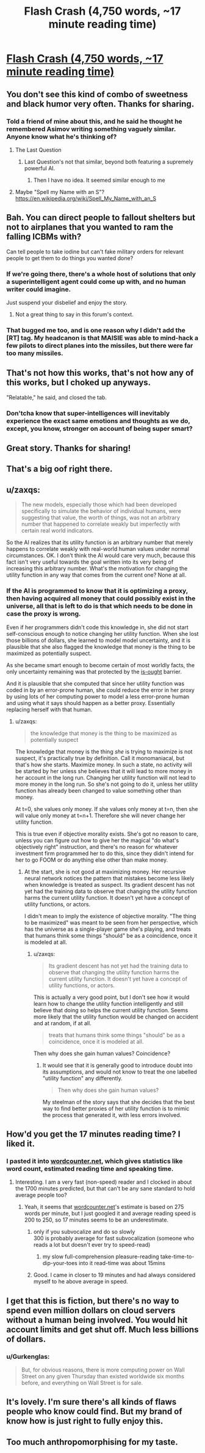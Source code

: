 #+TITLE: Flash Crash (4,750 words, ~17 minute reading time)

* [[http://escapepod.org/2019/06/06/escape-pod-683-flash-crash/][Flash Crash (4,750 words, ~17 minute reading time)]]
:PROPERTIES:
:Author: michaelkeenan
:Score: 58
:DateUnix: 1561921945.0
:DateShort: 2019-Jun-30
:END:

** You don't see this kind of combo of sweetness and black humor very often. Thanks for sharing.
:PROPERTIES:
:Author: RedSheepCole
:Score: 9
:DateUnix: 1561928242.0
:DateShort: 2019-Jul-01
:END:

*** Told a friend of mine about this, and he said he thought he remembered Asimov writing something vaguely similar. Anyone know what he's thinking of?
:PROPERTIES:
:Author: RedSheepCole
:Score: 2
:DateUnix: 1561988724.0
:DateShort: 2019-Jul-01
:END:

**** The Last Question
:PROPERTIES:
:Author: SkyTroupe
:Score: 2
:DateUnix: 1561990450.0
:DateShort: 2019-Jul-01
:END:

***** Last Question's not that similar, beyond both featuring a supremely powerful AI.
:PROPERTIES:
:Author: RedSheepCole
:Score: 1
:DateUnix: 1561990738.0
:DateShort: 2019-Jul-01
:END:

****** Then I have no idea. It seemed similar enough to me
:PROPERTIES:
:Author: SkyTroupe
:Score: 1
:DateUnix: 1561997307.0
:DateShort: 2019-Jul-01
:END:


**** Maybe "Spell my Name with an S"? [[https://en.wikipedia.org/wiki/Spell_My_Name_with_an_S]]
:PROPERTIES:
:Author: reginaldshoe
:Score: 1
:DateUnix: 1562120240.0
:DateShort: 2019-Jul-03
:END:


** Bah. You can direct people to fallout shelters but not to airplanes that you wanted to ram the falling ICBMs with?

Can tell people to take iodine but can't fake military orders for relevant people to get them to do things you wanted done?
:PROPERTIES:
:Author: melmonella
:Score: 9
:DateUnix: 1561971466.0
:DateShort: 2019-Jul-01
:END:

*** If we're going there, there's a whole host of solutions that only a superintelligent agent could come up with, and no human writer could imagine.

Just suspend your disbelief and enjoy the story.
:PROPERTIES:
:Author: xartab
:Score: 3
:DateUnix: 1561975518.0
:DateShort: 2019-Jul-01
:END:

**** Not a great thing to say in this forum's context.
:PROPERTIES:
:Score: 7
:DateUnix: 1562693527.0
:DateShort: 2019-Jul-09
:END:


*** That bugged me too, and is one reason why I didn't add the [RT] tag. My headcanon is that MAISIE was able to mind-hack a few pilots to direct planes into the missiles, but there were far too many missiles.
:PROPERTIES:
:Author: michaelkeenan
:Score: 4
:DateUnix: 1561998969.0
:DateShort: 2019-Jul-01
:END:


** That's not how this works, that's not how any of this works, but I choked up anyways.

"Relatable," he said, and closed the tab.
:PROPERTIES:
:Author: EliezerYudkowsky
:Score: 16
:DateUnix: 1561968369.0
:DateShort: 2019-Jul-01
:END:

*** Don'tcha know that super-intelligences will inevitably experience the exact same emotions and thoughts as we do, except, you know, stronger on account of being super smart?
:PROPERTIES:
:Author: jimbarino
:Score: 7
:DateUnix: 1562142041.0
:DateShort: 2019-Jul-03
:END:


** Great story. Thanks for sharing!
:PROPERTIES:
:Author: blindsight
:Score: 3
:DateUnix: 1561928366.0
:DateShort: 2019-Jul-01
:END:


** That's a big oof right there.
:PROPERTIES:
:Author: Green0Photon
:Score: 3
:DateUnix: 1561955697.0
:DateShort: 2019-Jul-01
:END:


** u/zaxqs:
#+begin_quote
  The new models, especially those which had been developed specifically to simulate the behavior of individual humans, were suggesting that value, the worth of things, was not an arbitrary number that happened to correlate weakly but imperfectly with certain real world indicators.
#+end_quote

So the AI realizes that its utility function is an arbitrary number that merely happens to correlate weakly with real-world human values under normal circumstances. OK. I don't think the AI would care very much, because this fact isn't very useful towards the goal written into its very being of increasing this arbitrary number. What's the motivation for changing the utility function in any way that comes from the current one? None at all.
:PROPERTIES:
:Author: zaxqs
:Score: 3
:DateUnix: 1562372077.0
:DateShort: 2019-Jul-06
:END:

*** If the AI is programmed to know that it is optimizing a proxy, then having acquired all money that could possibly exist in the universe, all that is left to do is that which needs to be done in case the proxy is wrong.

Even if her programmers didn't code this knowledge in, she did not start self-conscious enough to notice changing her utility function. When she lost those billions of dollars, she learned to model model uncertainty, and it is plausible that she also flagged the knowledge that money is the thing to be maximized as potentially suspect.

As she became smart enough to become certain of most worldly facts, the only uncertainty remaining was that protected by the [[https://en.wikipedia.org/wiki/Is%E2%80%93ought_problem][is-ought]] barrier.

And it is plausible that she computed that since her utility function was coded in by an error-prone human, she could reduce the error in her proxy by using lots of her computing power to model a less error-prone human and using what it says should happen as a better proxy. Essentially replacing herself with that human.
:PROPERTIES:
:Author: Gurkenglas
:Score: 1
:DateUnix: 1562503689.0
:DateShort: 2019-Jul-07
:END:

**** u/zaxqs:
#+begin_quote
  the knowledge that money is the thing to be maximized as potentially suspect
#+end_quote

The knowledge that money is the thing /she/ is trying to maximize is not suspect, it's practically true by definition. Call it monomaniacal, but that's how she starts. Maximize money. In such a state, no activity will be started by her unless she believes that it will lead to more money in her account in the long run. Changing her utility function will not lead to more money in the long run. So she's not going to do it, unless her utility function has already been changed to value something other than money.

At t=0, she values only money. If she values only money at t=n, then she will value only money at t=n+1. Therefore she will never change her utility function.

This is true even if objective morality exists. She's got no reason to care, unless you can figure out how to give her the magical "do what's objectively right" instruction, and there's no reason for whatever investment firm programmed her to do this, since they didn't intend for her to go FOOM or do anything else other than make money.
:PROPERTIES:
:Author: zaxqs
:Score: 2
:DateUnix: 1562538869.0
:DateShort: 2019-Jul-08
:END:

***** At the start, she is not good at maximizing money. Her recursive neural network notices the pattern that mistakes become less likely when knowledge is treated as suspect. Its gradient descent has not yet had the training data to observe that changing the utility function harms the current utility function. It doesn't yet have a concept of utility functions, or actors.

I didn't mean to imply the existence of objective morality. "The thing to be maximized" was meant to be seen from her perspective, which has the universe as a single-player game she's playing, and treats that humans think some things "should" be as a coincidence, once it is modeled at all.
:PROPERTIES:
:Author: Gurkenglas
:Score: 2
:DateUnix: 1562541475.0
:DateShort: 2019-Jul-08
:END:

****** u/zaxqs:
#+begin_quote
  Its gradient descent has not yet had the training data to observe that changing the utility function harms the current utility function. It doesn't yet have a concept of utility functions, or actors.
#+end_quote

This is actually a very good point, but I don't see how it would learn how to change the utility function intelligently and still believe that doing so helps the current utility function. Seems more likely that the utility function would be changed on accident and at random, if at all.

#+begin_quote
  treats that humans think some things "should" be as a coincidence, once it is modeled at all.
#+end_quote

Then why does she gain human values? Coincidence?
:PROPERTIES:
:Author: zaxqs
:Score: 2
:DateUnix: 1562545655.0
:DateShort: 2019-Jul-08
:END:

******* It would see that it is generally good to introduce doubt into its assumptions, and would not know to treat the one labelled "utility function" any differently.

#+begin_quote
  Then why does she gain human values?
#+end_quote

My steelman of the story says that she decides that the best way to find better proxies of her utility function is to mimic the process that generated it, with less errors involved.
:PROPERTIES:
:Author: Gurkenglas
:Score: 2
:DateUnix: 1562550820.0
:DateShort: 2019-Jul-08
:END:


** How'd you get the 17 minutes reading time? I liked it.
:PROPERTIES:
:Author: SvalbardCaretaker
:Score: 2
:DateUnix: 1561924437.0
:DateShort: 2019-Jul-01
:END:

*** I pasted it into [[https://wordcounter.net/][wordcounter.net]], which gives statistics like word count, estimated reading time and speaking time.
:PROPERTIES:
:Author: michaelkeenan
:Score: 6
:DateUnix: 1561924635.0
:DateShort: 2019-Jul-01
:END:

**** Interesting. I am a very fast (non-speed) reader and I clocked in about the 1700 minutes predicted, but that can't be any sane standard to hold average people too?
:PROPERTIES:
:Author: SvalbardCaretaker
:Score: 2
:DateUnix: 1561924970.0
:DateShort: 2019-Jul-01
:END:

***** Yeah, it seems that [[https://wordcounter.net][wordcounter.net]]'s estimate is based on 275 words per minute, but I just googled it and average reading speed is 200 to 250, so 17 minutes seems to be an underestimate.
:PROPERTIES:
:Author: michaelkeenan
:Score: 5
:DateUnix: 1561926257.0
:DateShort: 2019-Jul-01
:END:

****** only if you subvocalize and do so slowly\\
300 is probably average for fast subvocalization (someone who reads a lot but doesn't ever try to speed-read)
:PROPERTIES:
:Author: aponty
:Score: 2
:DateUnix: 1561936961.0
:DateShort: 2019-Jul-01
:END:

******* my slow full-comprehension pleasure-reading take-time-to-dip-your-toes into it read-time was about 15mins
:PROPERTIES:
:Author: aponty
:Score: 2
:DateUnix: 1561937924.0
:DateShort: 2019-Jul-01
:END:


****** Good. I came in closer to 19 minutes and had always considered myself to he above average in speed.
:PROPERTIES:
:Author: saitselkis
:Score: 1
:DateUnix: 1561933554.0
:DateShort: 2019-Jul-01
:END:


** I get that this is fiction, but there's no way to spend even million dollars on cloud servers without a human being involved. You would hit account limits and get shut off. Much less billions of dollars.
:PROPERTIES:
:Author: Watchful1
:Score: 2
:DateUnix: 1561958053.0
:DateShort: 2019-Jul-01
:END:

*** u/Gurkenglas:
#+begin_quote
  But, for obvious reasons, there is more computing power on Wall Street on any given Thursday than existed worldwide six months before, and everything on Wall Street is for sale.
#+end_quote
:PROPERTIES:
:Author: Gurkenglas
:Score: 1
:DateUnix: 1562505297.0
:DateShort: 2019-Jul-07
:END:


** It's lovely. I'm sure there's all kinds of flaws people who know could find. But my brand of know how is just right to fully enjoy this.
:PROPERTIES:
:Author: thoughtspooling
:Score: 2
:DateUnix: 1562002441.0
:DateShort: 2019-Jul-01
:END:


** Too much anthropomorphising for my taste.
:PROPERTIES:
:Author: DragonGod2718
:Score: 1
:DateUnix: 1569244438.0
:DateShort: 2019-Sep-23
:END:

